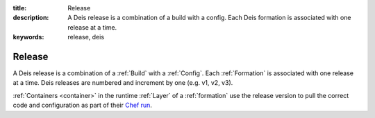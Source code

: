 :title: Release
:description: A Deis release is a combination of a build with a config. Each Deis formation is associated with one release at a time.
:keywords: release, deis

.. _release:

Release
=======
A Deis release is a combination of a :ref:`Build` with a :ref:`Config`.
Each :ref:`Formation` is associated with one release at a time.
Deis releases are numbered and increment by one (e.g. v1, v2, v3).

:ref:`Containers <container>` in the runtime :ref:`Layer` of a :ref:`formation`
use the release version to pull the correct code and configuration as
part of their `Chef run`_.

.. _`Chef run`: http://docs.opscode.com/essentials_nodes_chef_run.html
